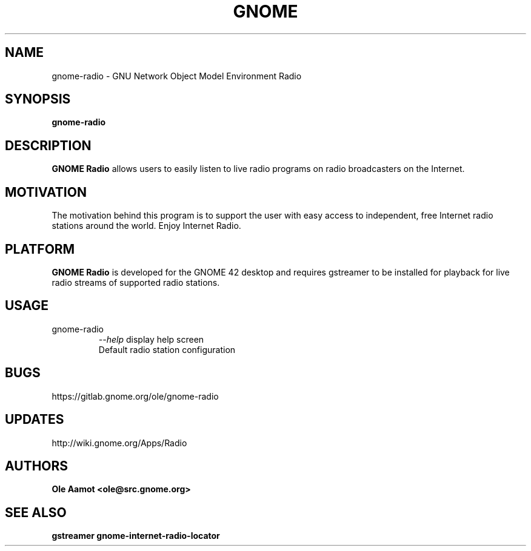 .\" groff -man -Tascii foo.1
.\"
.TH GNOME Radio 1 "MARCH 2022" GNOME "User Manuals"
.SH NAME
gnome-radio \- GNU Network Object Model Environment Radio
.SH SYNOPSIS
.B gnome-radio
.br
.SH DESCRIPTION
.B GNOME Radio
allows users to easily listen to live radio programs on radio broadcasters on the Internet.
.SH MOTIVATION
The motivation behind this program is to support the user with easy access to independent, free Internet radio stations around the world. Enjoy Internet Radio.
.SH PLATFORM
.B GNOME Radio
is developed for the GNOME 42 desktop and requires gstreamer to be installed for
playback for live radio streams of supported radio stations.
.SH USAGE
.IP gnome-radio
.I "\--help"
display help screen
.RS
Default radio station configuration
.SH BUGS
https://gitlab.gnome.org/ole/gnome-radio
.SH UPDATES
http://wiki.gnome.org/Apps/Radio
.SH AUTHORS
.B 
Ole Aamot <ole@src.gnome.org>
.SH "SEE ALSO"
.BR gstreamer
.BR gnome-internet-radio-locator
